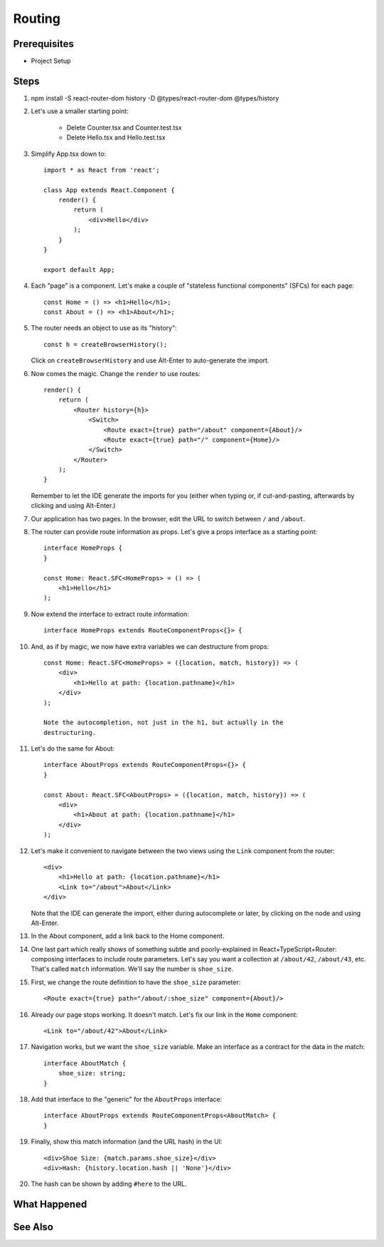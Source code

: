 .. tutorialstep::
    published: 2018-02-26 12:00
    duration: 4m26s
    excerpt: React single-page applications use client-side routing. Hook that up in a TypeScript app.
    is_pro: True
    references:
        author:
            - pauleveritt
        technology:
            - react

=======
Routing
=======

Prerequisites
=============

- Project Setup

Steps
=====

#. npm install -S react-router-dom history -D @types/react-router-dom @types/history

#. Let's use a smaller starting point:

    - Delete Counter.tsx and Counter.test.tsx

    - Delete Hello.tsx and Hello.test.tsx

#. Simplify App.tsx down to::

    import * as React from 'react';

    class App extends React.Component {
        render() {
            return (
                <div>Hello</div>
            );
        }
    }

    export default App;

#. Each "page" is a component. Let's make a couple of "stateless functional
   components" (SFCs) for each page::

    const Home = () => <h1>Hello</h1>;
    const About = () => <h1>About</h1>;

#. The router needs an object to use as its "history"::

    const h = createBrowserHistory();

   Click on ``createBrowserHistory`` and use Alt-Enter to auto-generate the
   import.

#. Now comes the magic. Change the ``render`` to use routes::

    render() {
        return (
            <Router history={h}>
                <Switch>
                    <Route exact={true} path="/about" component={About}/>
                    <Route exact={true} path="/" component={Home}/>
                </Switch>
            </Router>
        );
    }

   Remember to let the IDE generate the imports for you (either when typing
   or, if cut-and-pasting, afterwards by clicking and using Alt-Enter.)

#. Our application has two pages. In the browser, edit the URL to switch
   between ``/`` and ``/about``.

#. The router can provide route information as props. Let's give a props
   interface as a starting point::

    interface HomeProps {
    }

    const Home: React.SFC<HomeProps> = () => (
        <h1>Hello</h1>
    );


#. Now extend the interface to extract route information::

    interface HomeProps extends RouteComponentProps<{}> {

#. And, as if by magic, we now have extra variables we can destructure from
   props::

    const Home: React.SFC<HomeProps> = ({location, match, history}) => (
        <div>
            <h1>Hello at path: {location.pathname}</h1>
        </div>
    );

    Note the autocompletion, not just in the h1, but actually in the
    destructuring.

#. Let's do the same for About::

    interface AboutProps extends RouteComponentProps<{}> {
    }

    const About: React.SFC<AboutProps> = ({location, match, history}) => (
        <div>
            <h1>About at path: {location.pathname}</h1>
        </div>
    );

#. Let's make it convenient to navigate between the two views using the
   ``Link`` component from the router::

    <div>
        <h1>Hello at path: {location.pathname}</h1>
        <Link to="/about">About</Link>
    </div>

   Note that the IDE can generate the import, either during autocomplete or
   later, by clicking on the node and using Alt-Enter.

#. In the About component, add a link back to the Home component.

#. One last part which really shows of something subtle and poorly-explained
   in React+TypeScript+Router: composing interfaces to include route
   parameters. Let's say you want a collection at ``/about/42``, ``/about/43``,
   etc. That's called ``match`` information. We'll say the number is
   ``shoe_size``.

#. First, we change the route definition to have the ``shoe_size`` parameter::

    <Route exact={true} path="/about/:shoe_size" component={About}/>

#. Already our page stops working. It doesn't match. Let's fix our link in
   the ``Home`` component::

    <Link to="/about/42">About</Link>

#. Navigation works, but we want the ``shoe_size`` variable. Make an
   interface as a contract for the data in the match::

    interface AboutMatch {
        shoe_size: string;
    }

#. Add that interface to the "generic" for the ``AboutProps`` interface::

    interface AboutProps extends RouteComponentProps<AboutMatch> {
    }

#. Finally, show this match information (and the URL hash) in the UI::

    <div>Shoe Size: {match.params.shoe_size}</div>
    <div>Hash: {history.location.hash || 'None'}</div>

#. The hash can be shown by adding ``#here`` to the URL.

What Happened
=============

See Also
========

